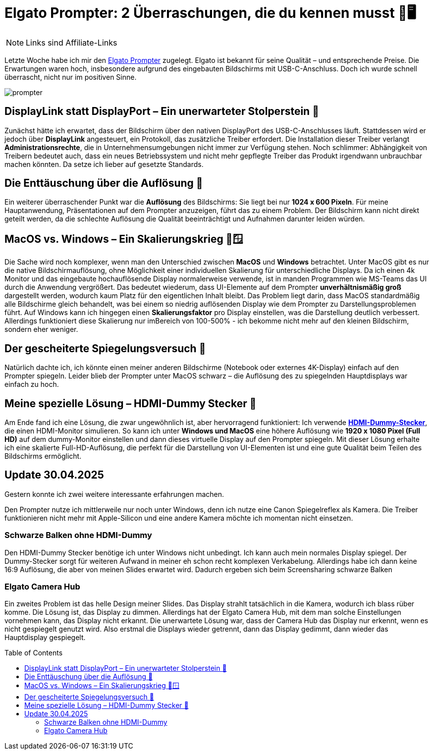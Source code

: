 :jbake-date: 2024-10-18
:jbake-author: rdmueller
:jbake-type: post
:jbake-toc: true
:jbake-status: published
:jbake-tags: elgato, speaking, technology
:doctype: article
:toc: macro

= Elgato Prompter: 2 Überraschungen, die du kennen musst 🎥🖥️

ifndef::imagesdir[:imagesdir: ../images]

NOTE: Links sind Affiliate-Links

Letzte Woche habe ich mir den https://amzn.to/3A4ByZl[Elgato Prompter] zugelegt. Elgato ist bekannt für seine Qualität – und entsprechende Preise. Die Erwartungen waren hoch, insbesondere aufgrund des eingebauten Bildschirms mit USB-C-Anschluss. Doch ich wurde schnell überrascht, nicht nur im positiven Sinne.

image::blog/2024/prompter.jpg[]

== DisplayLink statt DisplayPort – Ein unerwarteter Stolperstein 🔌

Zunächst hätte ich erwartet, dass der Bildschirm über den nativen DisplayPort des USB-C-Anschlusses läuft. Stattdessen wird er jedoch über **DisplayLink** angesteuert, ein Protokoll, das zusätzliche Treiber erfordert. Die Installation dieser Treiber verlangt **Administrationsrechte**, die in Unternehmensumgebungen nicht immer zur Verfügung stehen. Noch schlimmer: Abhängigkeit von Treibern bedeutet auch, dass ein neues Betriebssystem und nicht mehr gepflegte Treiber das Produkt irgendwann unbrauchbar machen könnten. Da setze ich lieber auf gesetzte Standards.

== Die Enttäuschung über die Auflösung 🧱

Ein weiterer überraschender Punkt war die **Auflösung** des Bildschirms: Sie liegt bei nur **1024 x 600 Pixeln**. Für meine Hauptanwendung, Präsentationen auf dem Prompter anzuzeigen, führt das zu einem Problem. Der Bildschirm kann nicht direkt geteilt werden, da die schlechte Auflösung die Qualität beeinträchtigt und Aufnahmen darunter leiden würden.

== MacOS vs. Windows – Ein Skalierungskrieg 🍏🪟

Die Sache wird noch komplexer, wenn man den Unterschied zwischen **MacOS** und **Windows** betrachtet. Unter MacOS gibt es nur die native Bildschirmauflösung, ohne Möglichkeit einer individuellen Skalierung für unterschiedliche Displays. Da ich einen 4k Monitor und das eingebaute hochauflösende Display normalerweise verwende, ist in manden Programmen wie MS-Teams das UI durch die Anwendung vergrößert. Das bedeutet wiederum, dass UI-Elemente auf dem Prompter **unverhältnismäßig groß** dargestellt werden, wodurch kaum Platz für den eigentlichen Inhalt bleibt. Das Problem liegt darin, dass MacOS standardmäßig alle Bildschirme gleich behandelt, was bei einem so niedrig auflösenden Display wie dem Prompter zu Darstellungsproblemen führt. Auf Windows kann ich hingegen einen **Skalierungsfaktor** pro Display einstellen, was die Darstellung deutlich verbessert. Allerdings funktioniert diese Skalierung nur imBereich von 100-500% - ich bekomme nicht mehr auf den kleinen Bildschirm, sondern eher weniger.

== Der gescheiterte Spiegelungsversuch 🔄

Natürlich dachte ich, ich könnte einen meiner anderen Bildschirme (Notebook oder externes 4K-Display) einfach auf den Prompter spiegeln. Leider blieb der Prompter unter MacOS schwarz – die Auflösung des zu spiegelnden Hauptdisplays war einfach zu hoch.

== Meine spezielle Lösung – HDMI-Dummy Stecker 🧩

Am Ende fand ich eine Lösung, die zwar ungewöhnlich ist, aber hervorragend funktioniert: Ich verwende https://amzn.to/4dRRz2w[**HDMI-Dummy-Stecker**], die einen HDMI-Monitor simulieren. So kann ich unter **Windows und MacOS** eine höhere Auflösung wie **1920 x 1080 Pixel (Full HD)** auf dem dummy-Monitor einstellen und dann dieses virtuelle Display auf den Prompter spiegeln. Mit dieser Lösung erhalte ich eine skalierte Full-HD-Auflösung, die perfekt für die Darstellung von UI-Elementen ist und eine gute Qualität beim Teilen des Bildschirms ermöglicht.

== Update 30.04.2025

Gestern konnte ich zwei weitere interessante erfahrungen machen.

Den Prompter nutze ich mittlerweile nur noch unter Windows,
denn ich nutze eine Canon Spiegelreflex als Kamera.
Die Treiber funktionieren nicht mehr mit Apple-Silicon und eine andere Kamera möchte ich momentan nicht einsetzen.

=== Schwarze Balken ohne HDMI-Dummy

Den HDMI-Dummy Stecker benötige ich unter Windows nicht unbedingt. 
Ich kann auch mein normales Display spiegel.
Der Dummy-Stecker sorgt für weiteren Aufwand in meiner eh schon recht komplexen Verkabelung.
Allerdings habe ich dann keine 16:9 Auflösung, die aber von meinen Slides erwartet wird.
Dadurch ergeben sich beim Screensharing schwarze Balken

=== Elgato Camera Hub

Ein zweites Problem ist das helle Design meiner Slides.
Das Display strahlt tatsächlich in die Kamera, wodurch ich blass rüber komme.
Die Lösung ist, das Display zu dimmen.
Allerdings hat der Elgato Camera Hub, mit dem man solche Einstellungen vornehmen kann, das Display nicht erkannt.
Die unerwartete Lösung war, dass der Camera Hub das Display nur erkennt, wenn es nicht gespiegelt genutzt wird.
Also erstmal die Displays wieder getrennt, dann das Display gedimmt, dann wieder das Hauptdisplay gespiegelt.

toc::[]
